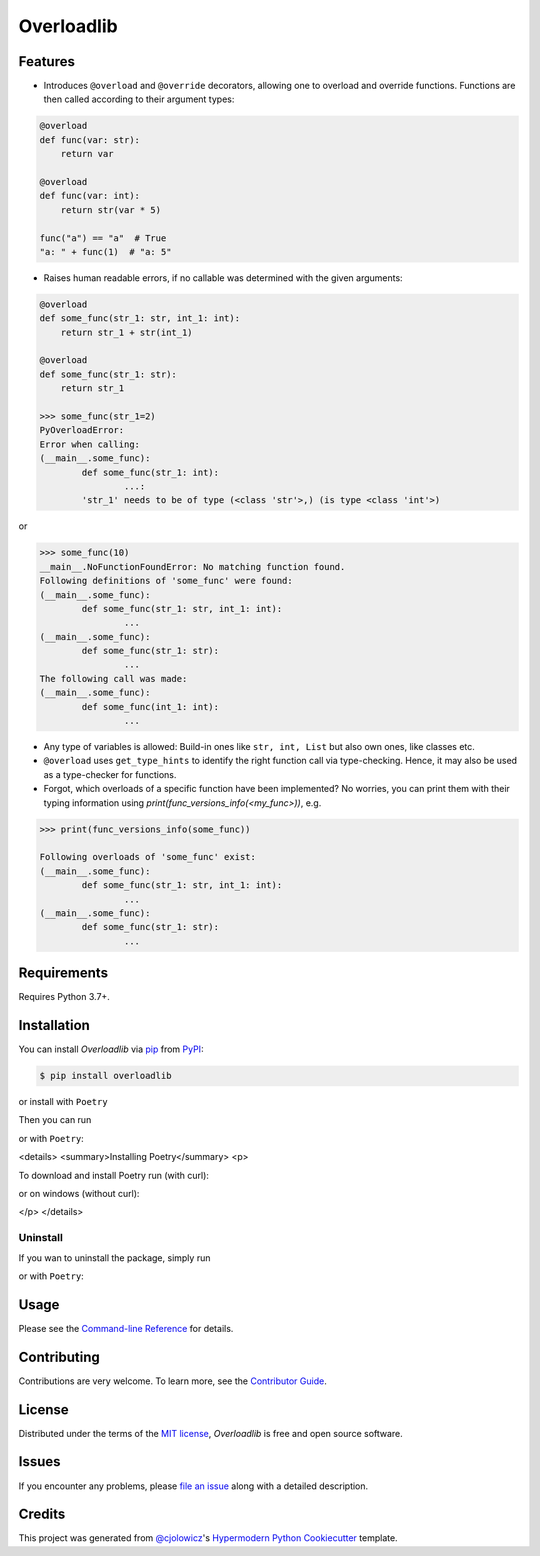 Overloadlib
===========

|PyPI| |Status| |Python Version| |License|

|Read the Docs| |Tests| |Codecov|

|pre-commit| |Black|

.. |PyPI| image:: https://img.shields.io/pypi/v/overloadlib.svg
   :target: https://pypi.org/project/overloadlib/
   :alt: PyPI
.. |Status| image:: https://img.shields.io/pypi/status/overloadlib.svg
   :target: https://pypi.org/project/overloadlib/
   :alt: Status
.. |Python Version| image:: https://img.shields.io/pypi/pyversions/overloadlib
   :target: https://pypi.org/project/overloadlib
   :alt: Python Version
.. |License| image:: https://img.shields.io/pypi/l/overloadlib
   :target: https://opensource.org/licenses/MIT
   :alt: License
.. |Read the Docs| image:: https://img.shields.io/readthedocs/overloadlib/latest.svg?label=Read%20the%20Docs
   :target: https://overloadlib.readthedocs.io/
   :alt: Read the documentation at https://overloadlib.readthedocs.io/
.. |Tests| image:: https://github.com/NicDom/overloadlib/workflows/Tests/badge.svg
   :target: https://github.com/NicDom/overloadlib/actions?workflow=Tests
   :alt: Tests
.. |Codecov| image:: https://codecov.io/gh/NicDom/overloadlib/branch/main/graph/badge.svg
   :target: https://codecov.io/gh/NicDom/overloadlib
   :alt: Codecov
.. |pre-commit| image:: https://img.shields.io/badge/pre--commit-enabled-brightgreen?logo=pre-commit&logoColor=white
   :target: https://github.com/pre-commit/pre-commit
   :alt: pre-commit
.. |Black| image:: https://img.shields.io/badge/code%20style-black-000000.svg
   :target: https://github.com/psf/black
   :alt: Black


Features
--------

* Introduces ``@overload`` and ``@override`` decorators, allowing one to overload and override functions. Functions are then called according to their argument types:

.. code-block:: python

    @overload
    def func(var: str):
        return var

    @overload
    def func(var: int):
        return str(var * 5)

    func("a") == "a"  # True
    "a: " + func(1)  # "a: 5"

* Raises human readable errors, if no callable was determined with the given arguments:

.. code-block:: python

    @overload
    def some_func(str_1: str, int_1: int):
        return str_1 + str(int_1)

    @overload
    def some_func(str_1: str):
        return str_1

    >>> some_func(str_1=2)
    PyOverloadError:
    Error when calling:
    (__main__.some_func):
            def some_func(str_1: int):
                    ...:
            'str_1' needs to be of type (<class 'str'>,) (is type <class 'int'>)

or

.. code-block:: python

    >>> some_func(10)
    __main__.NoFunctionFoundError: No matching function found.
    Following definitions of 'some_func' were found:
    (__main__.some_func):
            def some_func(str_1: str, int_1: int):
                    ...
    (__main__.some_func):
            def some_func(str_1: str):
                    ...
    The following call was made:
    (__main__.some_func):
            def some_func(int_1: int):
                    ...

* Any type of variables is allowed: Build-in ones like ``str, int, List`` but also own ones, like classes etc.
* ``@overload`` uses ``get_type_hints`` to identify the right function call via type-checking. Hence, it may also be used as a type-checker for functions.
* Forgot, which overloads of a specific function have been implemented? No worries, you can print them with their typing information using `print(func_versions_info(<my_func>))`, e.g.
.. code-block:: python

    >>> print(func_versions_info(some_func))

    Following overloads of 'some_func' exist:
    (__main__.some_func):
            def some_func(str_1: str, int_1: int):
                    ...
    (__main__.some_func):
            def some_func(str_1: str):
                    ...



Requirements
------------

Requires Python 3.7+.


Installation
------------

You can install *Overloadlib* via pip_ from PyPI_:

.. code:: console

   $ pip install overloadlib

or install with  ``Poetry``

.. code:: console
   $ poetry add overloadlib


Then you can run

.. code:: console
   $ overloadlib --help


or with  ``Poetry``:

.. code:: console
   $ poetry run overloadlib --help


<details>
<summary>Installing Poetry</summary>
<p>

To download and install Poetry run (with curl):

.. code:: console
   $ curl -sSL https://raw.githubusercontent.com/python-poetry/poetry/master/install-poetry.py | python -


or on windows (without curl):

.. code:: console
   $ (Invoke-WebRequest -Uri https://raw.githubusercontent.com/python-poetry/poetry/master/install-poetry.py -UseBasicParsing).Content | python -


</p>
</details>

Uninstall
~~~~~~~~~

If you wan to uninstall the package, simply run

.. code:: console
   $ pip uninstall overloadlib


or with  ``Poetry``:

.. code:: console
   $ poetry remove overloadlib




Usage
-----

Please see the `Command-line Reference <Usage_>`_ for details.


Contributing
------------

Contributions are very welcome.
To learn more, see the `Contributor Guide`_.


License
-------

Distributed under the terms of the `MIT license`_,
*Overloadlib* is free and open source software.


Issues
------

If you encounter any problems,
please `file an issue`_ along with a detailed description.


Credits
-------

This project was generated from `@cjolowicz`_'s `Hypermodern Python Cookiecutter`_ template.

.. _@cjolowicz: https://github.com/cjolowicz
.. _Cookiecutter: https://github.com/audreyr/cookiecutter
.. _MIT license: https://opensource.org/licenses/MIT
.. _PyPI: https://pypi.org/
.. _Hypermodern Python Cookiecutter: https://github.com/cjolowicz/cookiecutter-hypermodern-python
.. _file an issue: https://github.com/NicDom/overloadlib/issues
.. _pip: https://pip.pypa.io/
.. github-only
.. _Contributor Guide: CONTRIBUTING.rst
.. _Usage: https://overloadlib.readthedocs.io/en/latest/usage.html
